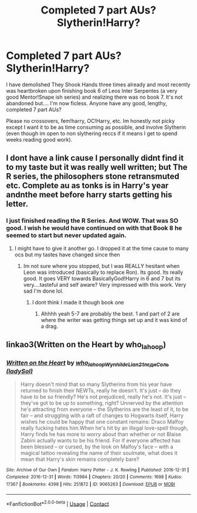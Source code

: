 #+TITLE: Completed 7 part AUs? Slytherin!Harry?

* Completed 7 part AUs? Slytherin!Harry?
:PROPERTIES:
:Author: roxys4effy
:Score: 3
:DateUnix: 1603679074.0
:DateShort: 2020-Oct-26
:FlairText: Request
:END:
I have demolished They Shook Hands three times already and most recently was heartbroken upon finishing book 6 of Leos Inter Serpentes (a very good Mentor!Snape ish series) and realizing there was no book 7. It's not abandoned but.... I'm now ficless. Anyone have any good, lengthy, completed 7 part AUs?

Please no crossovers, fem!harry, OC!Harry, etc. Im honestly not picky except I want it to be as time consuming as possible, and involve Slytherin (even though im open to non slythering reccs if it means I get to spend weeks reading good work).


** I dont have a link cause I personally didnt find it to my taste but it was really well written; but The R series, the philosophers stone retransmuted etc. Complete au as tonks is in Harry's year andnthe meet before harry starts getting his letter.
:PROPERTIES:
:Author: Aniki356
:Score: 3
:DateUnix: 1603679358.0
:DateShort: 2020-Oct-26
:END:

*** I just finished reading the R Series. And WOW. That was SO good. I wish he would have continued on with that Book 8 he seemed to start but never updated again.
:PROPERTIES:
:Author: roxys4effy
:Score: 1
:DateUnix: 1605985659.0
:DateShort: 2020-Nov-21
:END:

**** I might have to give it another go. I dropped it at the time cause to many ocs but my tastes have changed since then
:PROPERTIES:
:Author: Aniki356
:Score: 1
:DateUnix: 1605985810.0
:DateShort: 2020-Nov-21
:END:

***** Im not sure where you stopped, but I was REALLY hesitant when Leon was introduced (basically to replace Ron). Its good. Its really good. It goes VERY towards BasicallyGod!Harry in 6 and 7 but its very....tasteful and self aware? Very impressed with this work. Very sad I'm done lol.
:PROPERTIES:
:Author: roxys4effy
:Score: 1
:DateUnix: 1605986029.0
:DateShort: 2020-Nov-21
:END:

****** I dont think I made it though book one
:PROPERTIES:
:Author: Aniki356
:Score: 2
:DateUnix: 1605986917.0
:DateShort: 2020-Nov-21
:END:

******* Ahhhh yeah 5-7 are probably the best. 1 and part of 2 are where the writer was getting things set up and it was kind of a drag.
:PROPERTIES:
:Author: roxys4effy
:Score: 1
:DateUnix: 1605987043.0
:DateShort: 2020-Nov-21
:END:


** linkao3(Written on the Heart by who_la_hoop)
:PROPERTIES:
:Author: sailingg
:Score: 1
:DateUnix: 1603691984.0
:DateShort: 2020-Oct-26
:END:

*** [[https://archiveofourown.org/works/9065263][*/Written on the Heart/*]] by [[https://www.archiveofourown.org/users/who_la_hoop/pseuds/who_la_hoop/users/Wynhilde/pseuds/Wynhilde/users/Lian21/pseuds/Lian21/users/ladySol/pseuds/%D0%BB%D0%B5%D0%B4%D0%B8%D0%A1%D0%BE%D0%BB%D1%8C][/who_la_hoopWynhildeLian21ледиСоль (ladySol)/]]

#+begin_quote
  Harry doesn't mind that so many Slytherins from his year have returned to finish their NEWTs, really he doesn't. It's just -- do they have to be so friendly? He's not prejudiced, really he's not. It's just -- they've got to be up to something, right? Unnerved by the attention he's attracting from everyone -- the Slytherins are the least of it, to be fair -- and struggling with a raft of changes to Hogwarts itself, Harry wishes he could be happy that one constant remains: Draco Malfoy really fucking hates him.When he's hit by an illegal love-spell though, Harry finds he has more to worry about than whether or not Blaise Zabini actually wants to be his friend. For if everyone affected has been blessed -- or cursed, by the look on Malfoy's face -- with a magical tattoo revealing the name of their soulmate, what does it mean that Harry's skin remains completely bare?
#+end_quote

^{/Site/:} ^{Archive} ^{of} ^{Our} ^{Own} ^{*|*} ^{/Fandom/:} ^{Harry} ^{Potter} ^{-} ^{J.} ^{K.} ^{Rowling} ^{*|*} ^{/Published/:} ^{2016-12-31} ^{*|*} ^{/Completed/:} ^{2016-12-31} ^{*|*} ^{/Words/:} ^{113984} ^{*|*} ^{/Chapters/:} ^{20/20} ^{*|*} ^{/Comments/:} ^{1698} ^{*|*} ^{/Kudos/:} ^{17367} ^{*|*} ^{/Bookmarks/:} ^{4398} ^{*|*} ^{/Hits/:} ^{251872} ^{*|*} ^{/ID/:} ^{9065263} ^{*|*} ^{/Download/:} ^{[[https://archiveofourown.org/downloads/9065263/Written%20on%20the%20Heart.epub?updated_at=1598105203][EPUB]]} ^{or} ^{[[https://archiveofourown.org/downloads/9065263/Written%20on%20the%20Heart.mobi?updated_at=1598105203][MOBI]]}

--------------

*FanfictionBot*^{2.0.0-beta} | [[https://github.com/FanfictionBot/reddit-ffn-bot/wiki/Usage][Usage]] | [[https://www.reddit.com/message/compose?to=tusing][Contact]]
:PROPERTIES:
:Author: FanfictionBot
:Score: 1
:DateUnix: 1603692002.0
:DateShort: 2020-Oct-26
:END:
